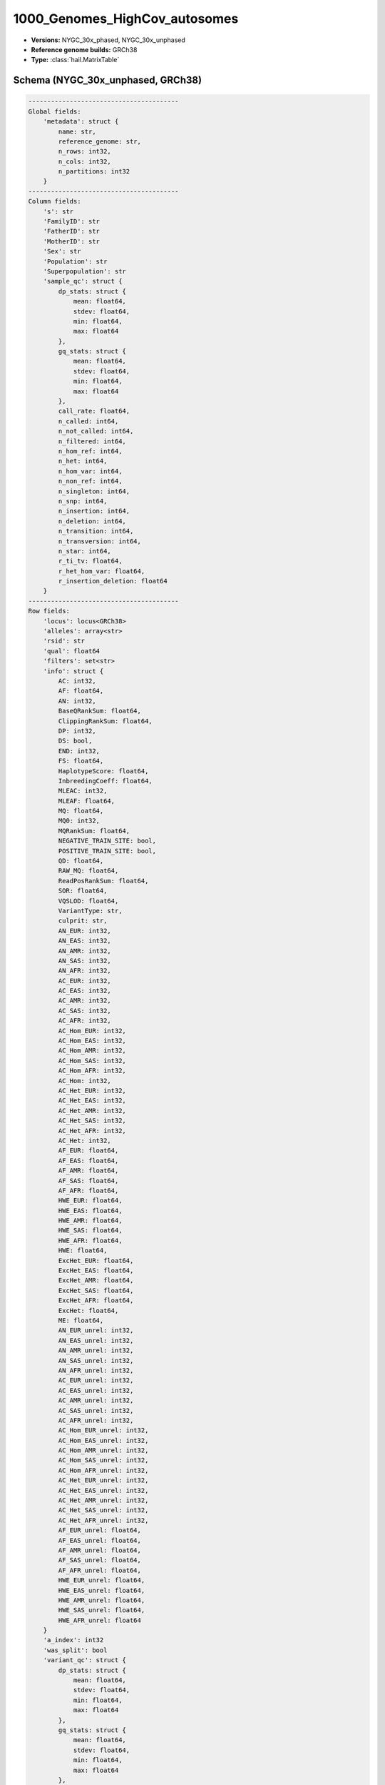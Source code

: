.. _1000_Genomes_HighCov_autosomes:

1000_Genomes_HighCov_autosomes
==============================

*  **Versions:** NYGC_30x_phased, NYGC_30x_unphased
*  **Reference genome builds:** GRCh38
*  **Type:** :class:`hail.MatrixTable`

Schema (NYGC_30x_unphased, GRCh38)
~~~~~~~~~~~~~~~~~~~~~~~~~~~~~~~~~~

.. code-block:: text

    ----------------------------------------
    Global fields:
        'metadata': struct {
            name: str,
            reference_genome: str,
            n_rows: int32,
            n_cols: int32,
            n_partitions: int32
        }
    ----------------------------------------
    Column fields:
        's': str
        'FamilyID': str
        'FatherID': str
        'MotherID': str
        'Sex': str
        'Population': str
        'Superpopulation': str
        'sample_qc': struct {
            dp_stats: struct {
                mean: float64,
                stdev: float64,
                min: float64,
                max: float64
            },
            gq_stats: struct {
                mean: float64,
                stdev: float64,
                min: float64,
                max: float64
            },
            call_rate: float64,
            n_called: int64,
            n_not_called: int64,
            n_filtered: int64,
            n_hom_ref: int64,
            n_het: int64,
            n_hom_var: int64,
            n_non_ref: int64,
            n_singleton: int64,
            n_snp: int64,
            n_insertion: int64,
            n_deletion: int64,
            n_transition: int64,
            n_transversion: int64,
            n_star: int64,
            r_ti_tv: float64,
            r_het_hom_var: float64,
            r_insertion_deletion: float64
        }
    ----------------------------------------
    Row fields:
        'locus': locus<GRCh38>
        'alleles': array<str>
        'rsid': str
        'qual': float64
        'filters': set<str>
        'info': struct {
            AC: int32,
            AF: float64,
            AN: int32,
            BaseQRankSum: float64,
            ClippingRankSum: float64,
            DP: int32,
            DS: bool,
            END: int32,
            FS: float64,
            HaplotypeScore: float64,
            InbreedingCoeff: float64,
            MLEAC: int32,
            MLEAF: float64,
            MQ: float64,
            MQ0: int32,
            MQRankSum: float64,
            NEGATIVE_TRAIN_SITE: bool,
            POSITIVE_TRAIN_SITE: bool,
            QD: float64,
            RAW_MQ: float64,
            ReadPosRankSum: float64,
            SOR: float64,
            VQSLOD: float64,
            VariantType: str,
            culprit: str,
            AN_EUR: int32,
            AN_EAS: int32,
            AN_AMR: int32,
            AN_SAS: int32,
            AN_AFR: int32,
            AC_EUR: int32,
            AC_EAS: int32,
            AC_AMR: int32,
            AC_SAS: int32,
            AC_AFR: int32,
            AC_Hom_EUR: int32,
            AC_Hom_EAS: int32,
            AC_Hom_AMR: int32,
            AC_Hom_SAS: int32,
            AC_Hom_AFR: int32,
            AC_Hom: int32,
            AC_Het_EUR: int32,
            AC_Het_EAS: int32,
            AC_Het_AMR: int32,
            AC_Het_SAS: int32,
            AC_Het_AFR: int32,
            AC_Het: int32,
            AF_EUR: float64,
            AF_EAS: float64,
            AF_AMR: float64,
            AF_SAS: float64,
            AF_AFR: float64,
            HWE_EUR: float64,
            HWE_EAS: float64,
            HWE_AMR: float64,
            HWE_SAS: float64,
            HWE_AFR: float64,
            HWE: float64,
            ExcHet_EUR: float64,
            ExcHet_EAS: float64,
            ExcHet_AMR: float64,
            ExcHet_SAS: float64,
            ExcHet_AFR: float64,
            ExcHet: float64,
            ME: float64,
            AN_EUR_unrel: int32,
            AN_EAS_unrel: int32,
            AN_AMR_unrel: int32,
            AN_SAS_unrel: int32,
            AN_AFR_unrel: int32,
            AC_EUR_unrel: int32,
            AC_EAS_unrel: int32,
            AC_AMR_unrel: int32,
            AC_SAS_unrel: int32,
            AC_AFR_unrel: int32,
            AC_Hom_EUR_unrel: int32,
            AC_Hom_EAS_unrel: int32,
            AC_Hom_AMR_unrel: int32,
            AC_Hom_SAS_unrel: int32,
            AC_Hom_AFR_unrel: int32,
            AC_Het_EUR_unrel: int32,
            AC_Het_EAS_unrel: int32,
            AC_Het_AMR_unrel: int32,
            AC_Het_SAS_unrel: int32,
            AC_Het_AFR_unrel: int32,
            AF_EUR_unrel: float64,
            AF_EAS_unrel: float64,
            AF_AMR_unrel: float64,
            AF_SAS_unrel: float64,
            AF_AFR_unrel: float64,
            HWE_EUR_unrel: float64,
            HWE_EAS_unrel: float64,
            HWE_AMR_unrel: float64,
            HWE_SAS_unrel: float64,
            HWE_AFR_unrel: float64
        }
        'a_index': int32
        'was_split': bool
        'variant_qc': struct {
            dp_stats: struct {
                mean: float64,
                stdev: float64,
                min: float64,
                max: float64
            },
            gq_stats: struct {
                mean: float64,
                stdev: float64,
                min: float64,
                max: float64
            },
            AC: array<int32>,
            AF: array<float64>,
            AN: int32,
            homozygote_count: array<int32>,
            call_rate: float64,
            n_called: int64,
            n_not_called: int64,
            n_filtered: int64,
            n_het: int64,
            n_non_ref: int64,
            het_freq_hwe: float64,
            p_value_hwe: float64
        }
    ----------------------------------------
    Entry fields:
        'AB': float64
        'AD': array<int32>
        'DP': int32
        'GQ': int32
        'GT': call
        'MIN_DP': int32
        'MQ0': int32
        'PGT': call
        'PID': str
        'PL': array<int32>
        'RGQ': int32
        'SB': array<int32>
    ----------------------------------------
    Column key: ['s']
    Row key: ['locus', 'alleles']
    ----------------------------------------
